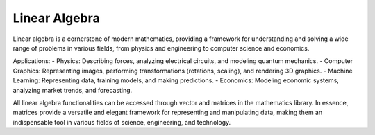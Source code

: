 Linear Algebra
==============

Linear algebra is a cornerstone of modern mathematics, providing a framework for understanding and solving a wide range of problems in various fields, from physics and engineering to computer science and economics.

Applications:
- Physics: Describing forces, analyzing electrical circuits, and modeling quantum mechanics.   
- Computer Graphics: Representing images, performing transformations (rotations, scaling), and rendering 3D graphics.   
- Machine Learning: Representing data, training models, and making predictions.   
- Economics: Modeling economic systems, analyzing market trends, and forecasting.   


All linear algebra functionalities can be accessed through vector and matrices in the mathematics library. 
In essence, matrices provide a versatile and elegant framework for representing and manipulating data, making them an indispensable tool in various fields of science, engineering, and technology.